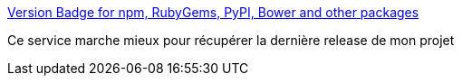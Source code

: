 :jbake-type: post
:jbake-status: published
:jbake-title: Version Badge for npm, RubyGems, PyPI, Bower and other packages
:jbake-tags: github,badge,version,web,_mois_juin,_année_2020
:jbake-date: 2020-06-20
:jbake-depth: ../
:jbake-uri: shaarli/1592681686000.adoc
:jbake-source: https://nicolas-delsaux.hd.free.fr/Shaarli?searchterm=https%3A%2F%2Fbadge.fury.io%2Ffor%2Fgh%2FRiduidel%2Fagile-architecture-documentation-system&searchtags=github+badge+version+web+_mois_juin+_ann%C3%A9e_2020
:jbake-style: shaarli

https://badge.fury.io/for/gh/Riduidel/agile-architecture-documentation-system[Version Badge for npm, RubyGems, PyPI, Bower and other packages]

Ce service marche mieux pour récupérer la dernière release de mon projet
